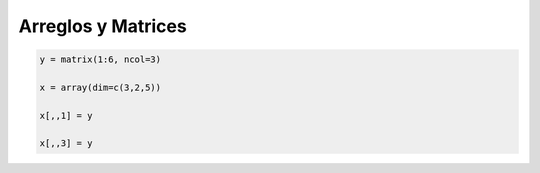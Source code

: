 Arreglos y Matrices
===================

.. code:: Bash

   y = matrix(1:6, ncol=3)

   x = array(dim=c(3,2,5))

   x[,,1] = y

   x[,,3] = y
